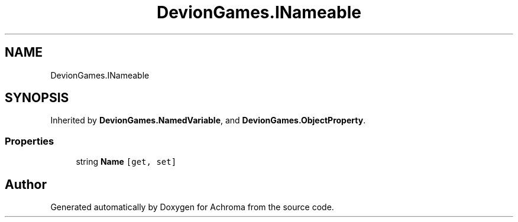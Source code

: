 .TH "DevionGames.INameable" 3 "Achroma" \" -*- nroff -*-
.ad l
.nh
.SH NAME
DevionGames.INameable
.SH SYNOPSIS
.br
.PP
.PP
Inherited by \fBDevionGames\&.NamedVariable\fP, and \fBDevionGames\&.ObjectProperty\fP\&.
.SS "Properties"

.in +1c
.ti -1c
.RI "string \fBName\fP\fC [get, set]\fP"
.br
.in -1c

.SH "Author"
.PP 
Generated automatically by Doxygen for Achroma from the source code\&.
